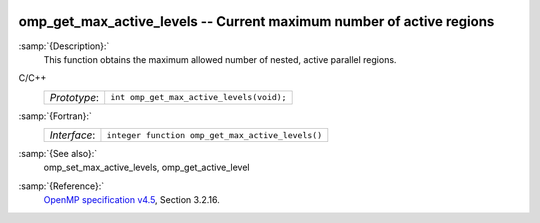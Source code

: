   .. _omp_get_max_active_levels:

omp_get_max_active_levels -- Current maximum number of active regions
*********************************************************************

:samp:`{Description}:`
  This function obtains the maximum allowed number of nested, active parallel regions.

C/C++
  ============  ========================================
  *Prototype*:  ``int omp_get_max_active_levels(void);``
  ============  ========================================

:samp:`{Fortran}:`
  ============  ================================================
  *Interface*:  ``integer function omp_get_max_active_levels()``
  ============  ================================================

:samp:`{See also}:`
  omp_set_max_active_levels, omp_get_active_level

:samp:`{Reference}:`
  `OpenMP specification v4.5 <https://www.openmp.org>`_, Section 3.2.16.

